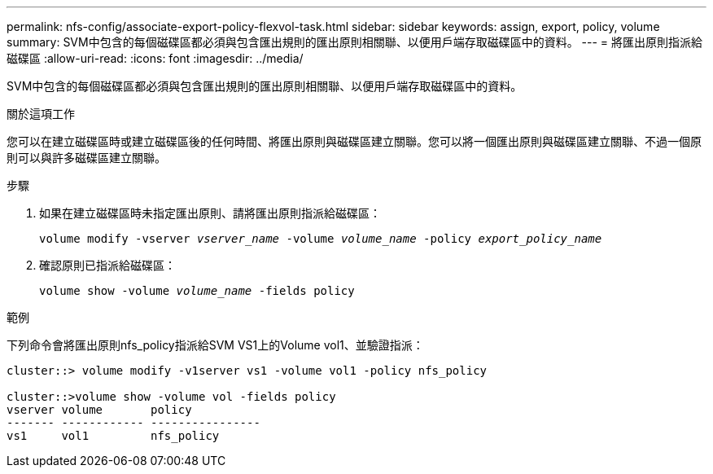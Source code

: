 ---
permalink: nfs-config/associate-export-policy-flexvol-task.html 
sidebar: sidebar 
keywords: assign, export, policy, volume 
summary: SVM中包含的每個磁碟區都必須與包含匯出規則的匯出原則相關聯、以便用戶端存取磁碟區中的資料。 
---
= 將匯出原則指派給磁碟區
:allow-uri-read: 
:icons: font
:imagesdir: ../media/


[role="lead"]
SVM中包含的每個磁碟區都必須與包含匯出規則的匯出原則相關聯、以便用戶端存取磁碟區中的資料。

.關於這項工作
您可以在建立磁碟區時或建立磁碟區後的任何時間、將匯出原則與磁碟區建立關聯。您可以將一個匯出原則與磁碟區建立關聯、不過一個原則可以與許多磁碟區建立關聯。

.步驟
. 如果在建立磁碟區時未指定匯出原則、請將匯出原則指派給磁碟區：
+
`volume modify -vserver _vserver_name_ -volume _volume_name_ -policy _export_policy_name_`

. 確認原則已指派給磁碟區：
+
`volume show -volume _volume_name_ -fields policy`



.範例
下列命令會將匯出原則nfs_policy指派給SVM VS1上的Volume vol1、並驗證指派：

[listing]
----
cluster::> volume modify -v1server vs1 -volume vol1 -policy nfs_policy

cluster::>volume show -volume vol -fields policy
vserver volume       policy
------- ------------ ----------------
vs1     vol1         nfs_policy
----